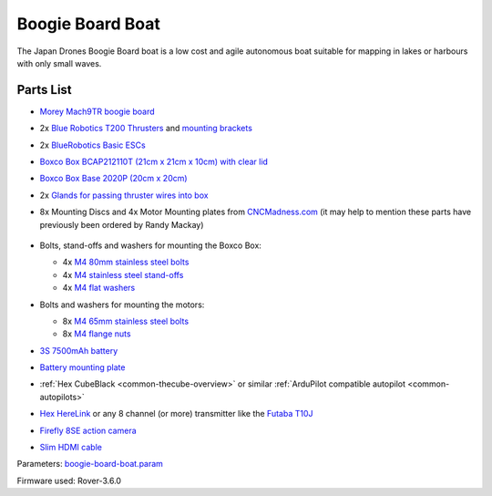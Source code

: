 .. _reference-frames-boogieboard-boat:

=================
Boogie Board Boat
=================

..  youtube:: vIdz6a-Mlpg
    :width: 100%

The Japan Drones Boogie Board boat is a low cost and agile autonomous boat suitable for mapping in lakes or harbours with only small waves.

Parts List
----------

- `Morey Mach9TR boogie board <https://www.amazon.com/Morey-Mach-Tube-Rail-9TR/dp/B074SDPKDF>`__
- 2x `Blue Robotics T200 Thrusters <https://www.bluerobotics.com/store/thrusters/t100-t200-thrusters/t200-thruster/>`__ and `mounting brackets <https://www.bluerobotics.com/store/thrusters/t100-t200-thrusters/t100-p-bracket-r1/>`__
- 2x `BlueRobotics Basic ESCs <https://www.bluerobotics.com/store/thrusters/speed-controllers/besc30-r3/>`__
- `Boxco Box BCAP212110T (21cm x 21cm x 10cm) with clear lid <https://jp.misumi-ec.com/vona2/detail/222000801005/?HissuCode=BCAP212110T>`__
- `Boxco Box Base 2020P (20cm x 20cm) <https://jp.misumi-ec.com/vona2/detail/222000222473/?HissuCode=BMP2020P&PNSearch=BMP2020P&KWSearch=BMP2020P&searchFlow=results2products>`__
- 2x `Glands for passing thruster wires into box <https://jp.misumi-ec.com/vona2/detail/110400210840/?PNSearch=CRMPM-M12-4578-G&HissuCode=CRMPM-M12-4578-G&searchFlow=suggest2products&Keyword=CRMPM-M12-4578-G>`__
- 8x Mounting Discs and 4x Motor Mounting plates from `CNCMadness.com <http://www.cncmadness.com/home.html>`__ (it may help to mention these parts have previously been ordered by Randy Mackay)

    .. image:: ../images/reference-frame-boogieboard-mounting-disc.png
        :target: ../_images/reference-frame-boogieboard-mounting-disc.png
        :width: 250px

    .. image:: ../images/reference-frame-boogieboard-motor-mount.png
        :target: ../_images/reference-frame-boogieboard-motor-mount.png
        :width: 450px

- Bolts, stand-offs and washers for mounting the Boxco Box:

  - 4x `M4 80mm stainless steel bolts <https://item.rakuten.co.jp/nejinejikun/a1016504008005_3/>`__
  - 4x `M4 stainless steel stand-offs <https://item.rakuten.co.jp/nejinejikun/a3586104001000_2/>`__
  - 4x `M4 flat washers <https://item.rakuten.co.jp/nejinejikun/a40163041a0080_1/>`__

- Bolts and washers for mounting the motors:

  - 8x `M4 65mm stainless steel bolts <https://item.rakuten.co.jp/nejinejikun/a1016504006505_3/>`__
  - 8x `M4 flange nuts <https://item.rakuten.co.jp/nejinejikun/a3036104000005_2/>`__

- `3S 7500mAh battery <https://www.banggood.com/ZOP-Power-11_1V-7500mAh-35C-3S-Lipo-Battery-XT60-Plug-for-RC-Quadcopter-Car-p-1334677.html>`__
- `Battery mounting plate <https://www.banggood.com/Realacc-Carbon-Fiber-Battery-Protection-Board-with-Tie-Down-Strap-for-X-Frame-kit-p-1111041.html>`__
- :ref:`Hex CubeBlack <common-thecube-overview>` or similar :ref:`ArduPilot compatible autopilot <common-autopilots>`
- `Hex HereLink <http://www.proficnc.com/all-products/163-gps-module.html>`__ or any 8 channel (or more) transmitter like the `Futaba T10J <https://www.futabarc.com/systems/futk9200-10j/index.html>`__
- `Firefly 8SE action camera <https://www.banggood.com/Hawkeye-Firefly-8SE-4K-90-Degree-170-Degree-Touch-Screen-FPV-Action-Camera-Ver2_1-p-1334168.html>`__
- `Slim HDMI cable <http://www.8sinn.com/index.php/extrathin-micro-hdmi-micro-hdmi-cable-80cm.html>`__

Parameters: `boogie-board-boat.param <https://github.com/ArduPilot/ardupilot/blob/master/Tools/Frame_params/boogie-board-boat.param>`__

Firmware used: Rover-3.6.0
